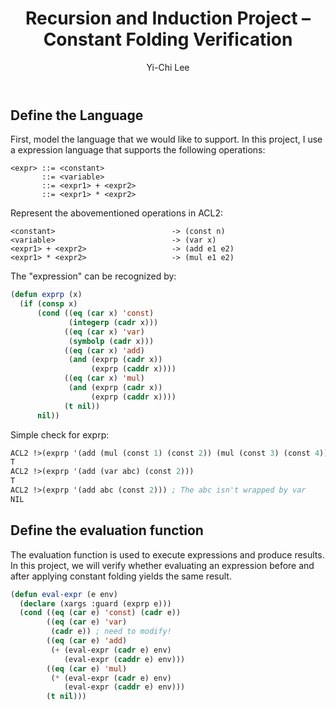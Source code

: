 #+TITLE: Recursion and Induction Project -- Constant Folding Verification
#+AUTHOR: Yi-Chi Lee

** Define the Language
First, model the language that we would like to support. In this project, I use a expression language that supports the following operations:
#+begin_src text
  <expr> ::= <constant>
         ::= <variable>
         ::= <expr1> + <expr2>
         ::= <expr1> * <expr2>
#+end_src

Represent the abovementioned operations in ACL2:
#+begin_src text
  <constant>                          -> (const n)
  <variable>                          -> (var x)
  <expr1> + <expr2>                   -> (add e1 e2)
  <expr1> * <expr2>                   -> (mul e1 e2)
#+end_src

The "expression" can be recognized by:
#+begin_src lisp
  (defun exprp (x)
    (if (consp x)
        (cond ((eq (car x) 'const)
               (integerp (cadr x)))
              ((eq (car x) 'var)
               (symbolp (cadr x)))
              ((eq (car x) 'add)
               (and (exprp (cadr x))
                    (exprp (caddr x))))
              ((eq (car x) 'mul)
               (and (exprp (cadr x))
                    (exprp (caddr x))))
              (t nil))
        nil))
#+end_src

Simple check for exprp:
#+begin_src lisp
  ACL2 !>(exprp '(add (mul (const 1) (const 2)) (mul (const 3) (const 4))))
  T
  ACL2 !>(exprp '(add (var abc) (const 2)))
  T
  ACL2 !>(exprp '(add abc (const 2))) ; The abc isn't wrapped by var
  NIL
#+end_src

** Define the evaluation function
The evaluation function is used to execute expressions and produce results. In this project, we will verify whether evaluating
an expression before and after applying constant folding yields the same result.

#+begin_src lisp
  (defun eval-expr (e env)
    (declare (xargs :guard (exprp e)))
    (cond ((eq (car e) 'const) (cadr e))
          ((eq (car e) 'var)
           (cadr e)) ; need to modify!
          ((eq (car e) 'add)
           (+ (eval-expr (cadr e) env)
              (eval-expr (caddr e) env)))
          ((eq (car e) 'mul)
           (* (eval-expr (cadr e) env)
              (eval-expr (caddr e) env)))
          (t nil)))
#+end_src

